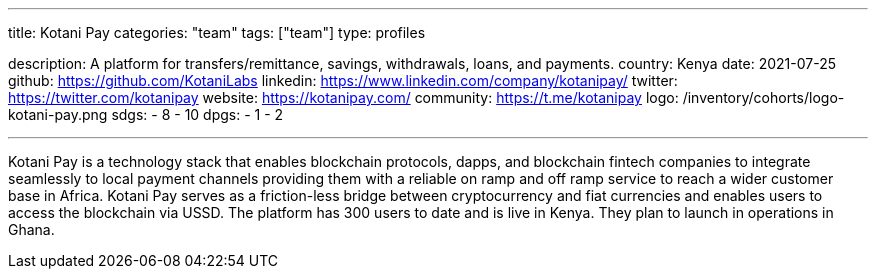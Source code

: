 ---
title: Kotani Pay
categories: "team"
tags: ["team"]
type: profiles

description: A platform for transfers/remittance, savings, withdrawals, loans, and payments.
country: Kenya
date: 2021-07-25
github: https://github.com/KotaniLabs
linkedin: https://www.linkedin.com/company/kotanipay/
twitter: https://twitter.com/kotanipay
website: https://kotanipay.com/
community: https://t.me/kotanipay
logo: /inventory/cohorts/logo-kotani-pay.png
sdgs:
    - 8
    - 10
dpgs:
    - 1
    - 2

---

Kotani Pay is a technology stack that enables blockchain protocols, dapps, and blockchain fintech companies to integrate seamlessly to local payment channels providing them with a reliable on ramp and off ramp service to reach a wider customer base in Africa.
Kotani Pay serves as a friction-less bridge between cryptocurrency and fiat currencies and enables users to access the blockchain via USSD.
The platform has 300 users to date and is live in Kenya.
They plan to launch in operations in Ghana.
